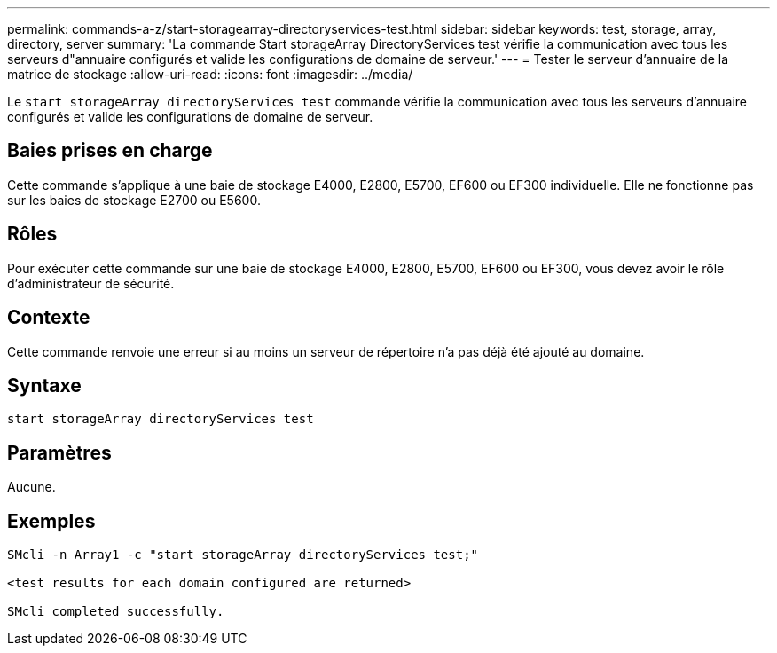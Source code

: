 ---
permalink: commands-a-z/start-storagearray-directoryservices-test.html 
sidebar: sidebar 
keywords: test, storage, array, directory, server 
summary: 'La commande Start storageArray DirectoryServices test vérifie la communication avec tous les serveurs d"annuaire configurés et valide les configurations de domaine de serveur.' 
---
= Tester le serveur d'annuaire de la matrice de stockage
:allow-uri-read: 
:icons: font
:imagesdir: ../media/


[role="lead"]
Le `start storageArray directoryServices test` commande vérifie la communication avec tous les serveurs d'annuaire configurés et valide les configurations de domaine de serveur.



== Baies prises en charge

Cette commande s'applique à une baie de stockage E4000, E2800, E5700, EF600 ou EF300 individuelle. Elle ne fonctionne pas sur les baies de stockage E2700 ou E5600.



== Rôles

Pour exécuter cette commande sur une baie de stockage E4000, E2800, E5700, EF600 ou EF300, vous devez avoir le rôle d'administrateur de sécurité.



== Contexte

Cette commande renvoie une erreur si au moins un serveur de répertoire n'a pas déjà été ajouté au domaine.



== Syntaxe

[source, cli]
----
start storageArray directoryServices test
----


== Paramètres

Aucune.



== Exemples

[listing]
----

SMcli -n Array1 -c "start storageArray directoryServices test;"

<test results for each domain configured are returned>

SMcli completed successfully.
----